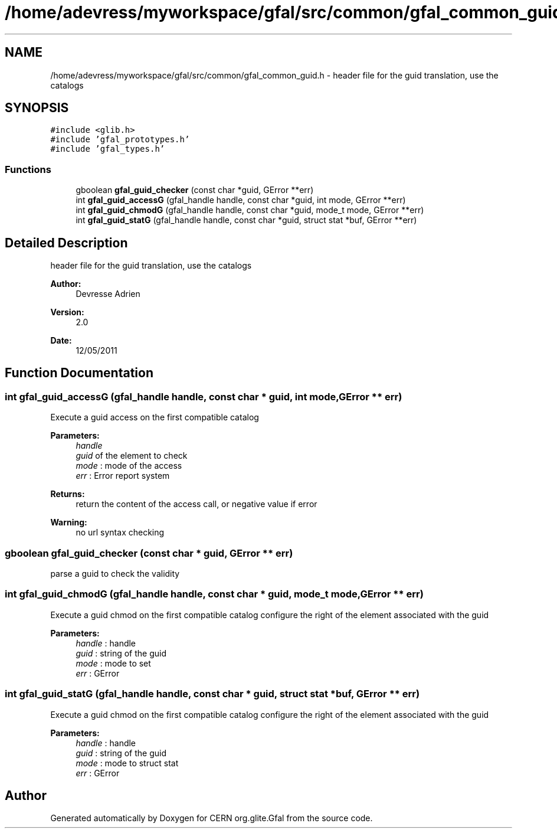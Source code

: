.TH "/home/adevress/myworkspace/gfal/src/common/gfal_common_guid.h" 3 "16 Aug 2011" "Version 1.90" "CERN org.glite.Gfal" \" -*- nroff -*-
.ad l
.nh
.SH NAME
/home/adevress/myworkspace/gfal/src/common/gfal_common_guid.h \- header file for the guid translation, use the catalogs 
.SH SYNOPSIS
.br
.PP
\fC#include <glib.h>\fP
.br
\fC#include 'gfal_prototypes.h'\fP
.br
\fC#include 'gfal_types.h'\fP
.br

.SS "Functions"

.in +1c
.ti -1c
.RI "gboolean \fBgfal_guid_checker\fP (const char *guid, GError **err)"
.br
.ti -1c
.RI "int \fBgfal_guid_accessG\fP (gfal_handle handle, const char *guid, int mode, GError **err)"
.br
.ti -1c
.RI "int \fBgfal_guid_chmodG\fP (gfal_handle handle, const char *guid, mode_t mode, GError **err)"
.br
.ti -1c
.RI "int \fBgfal_guid_statG\fP (gfal_handle handle, const char *guid, struct stat *buf, GError **err)"
.br
.in -1c
.SH "Detailed Description"
.PP 
header file for the guid translation, use the catalogs 

\fBAuthor:\fP
.RS 4
Devresse Adrien 
.RE
.PP
\fBVersion:\fP
.RS 4
2.0 
.RE
.PP
\fBDate:\fP
.RS 4
12/05/2011 
.RE
.PP

.SH "Function Documentation"
.PP 
.SS "int gfal_guid_accessG (gfal_handle handle, const char * guid, int mode, GError ** err)"
.PP
Execute a guid access on the first compatible catalog 
.PP
\fBParameters:\fP
.RS 4
\fIhandle\fP 
.br
\fIguid\fP of the element to check 
.br
\fImode\fP : mode of the access 
.br
\fIerr\fP : Error report system 
.RE
.PP
\fBReturns:\fP
.RS 4
return the content of the access call, or negative value if error 
.RE
.PP
\fBWarning:\fP
.RS 4
no url syntax checking 
.RE
.PP

.SS "gboolean gfal_guid_checker (const char * guid, GError ** err)"
.PP
parse a guid to check the validity 
.SS "int gfal_guid_chmodG (gfal_handle handle, const char * guid, mode_t mode, GError ** err)"
.PP
Execute a guid chmod on the first compatible catalog configure the right of the element associated with the guid 
.PP
\fBParameters:\fP
.RS 4
\fIhandle\fP : handle 
.br
\fIguid\fP : string of the guid 
.br
\fImode\fP : mode to set 
.br
\fIerr\fP : GError 
.RE
.PP

.SS "int gfal_guid_statG (gfal_handle handle, const char * guid, struct stat * buf, GError ** err)"
.PP
Execute a guid chmod on the first compatible catalog configure the right of the element associated with the guid 
.PP
\fBParameters:\fP
.RS 4
\fIhandle\fP : handle 
.br
\fIguid\fP : string of the guid 
.br
\fImode\fP : mode to struct stat 
.br
\fIerr\fP : GError 
.RE
.PP

.SH "Author"
.PP 
Generated automatically by Doxygen for CERN org.glite.Gfal from the source code.
